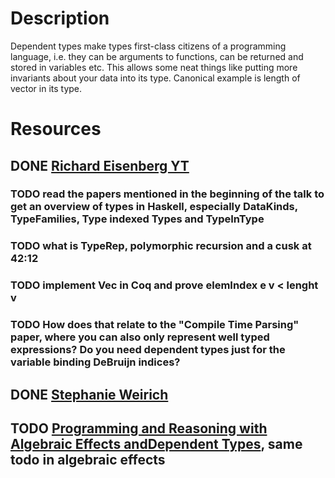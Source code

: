 * Description
Dependent types make types first-class citizens of a programming language, i.e. they can be arguments to functions, can be returned and stored in variables etc. This allows some neat things like putting more invariants about your data into its type. Canonical example is length of vector in its type.

* Resources
** DONE [[https://www.youtube.com/watch?v=XJ8hm3Tq2k8%20][Richard Eisenberg YT]]
   CLOSED: [2020-02-23 So 00:38]
*** TODO read the papers mentioned in the beginning of the talk to get an overview of types in Haskell, especially DataKinds, TypeFamilies, Type indexed Types and TypeInType
*** TODO what is TypeRep, polymorphic recursion and a cusk at 42:12
*** TODO implement Vec in Coq and prove elemIndex e v < lenght v
*** TODO How does that relate to the "Compile Time Parsing" paper, where you can also only represent well typed expressions? Do you need dependent types just for the variable binding DeBruijn indices?
** DONE [[https://github.com/sweirich/dth][Stephanie Weirich]]
** TODO [[https://eb.host.cs.st-andrews.ac.uk/drafts/effects.pdf][Programming and Reasoning with Algebraic Effects andDependent Types]], same todo in algebraic effects
